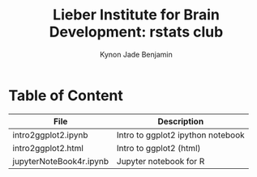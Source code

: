 #+Title:  Lieber Institute for Brain Development: rstats club
#+Author: Kynon Jade Benjamin
* Table of Content

| File                    | Description                       |
|-------------------------+-----------------------------------|
| intro2ggplot2.ipynb     | Intro to ggplot2 ipython notebook |
| intro2ggplot2.html      | Intro to ggplot2 (html)           |
| jupyterNoteBook4r.ipynb | Jupyter notebook for R            |
